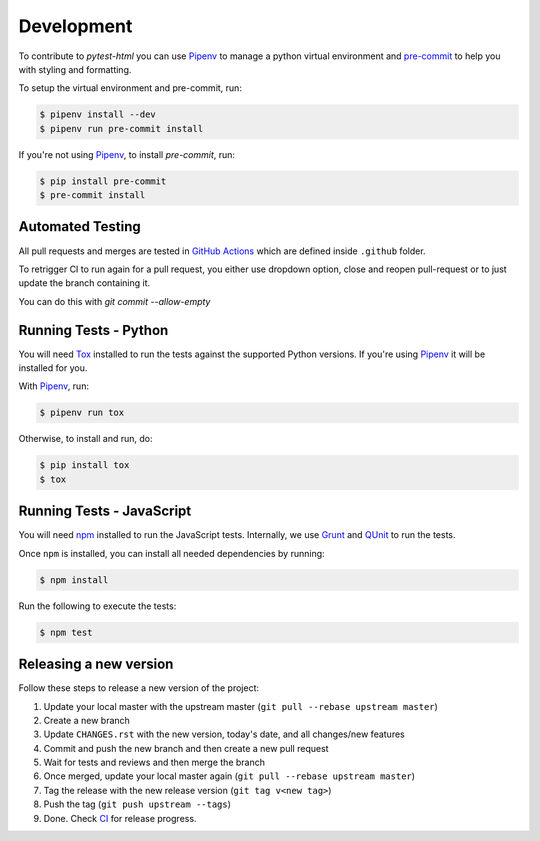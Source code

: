 Development
===========

To contribute to `pytest-html` you can use `Pipenv`_ to manage
a python virtual environment and `pre-commit <https://pre-commit.com/>`_ to help you with
styling and formatting.

To setup the virtual environment and pre-commit, run:

.. code-block:: bash

  $ pipenv install --dev
  $ pipenv run pre-commit install

If you're not using `Pipenv`_, to install `pre-commit`, run:

.. code-block:: bash

  $ pip install pre-commit
  $ pre-commit install


Automated Testing
-----------------

All pull requests and merges are tested in `GitHub Actions <https://github.com/pytest-dev/pytest-html/actions>`_
which are defined inside ``.github`` folder.

To retrigger CI to run again for a pull request, you either use dropdown
option, close and reopen pull-request or to just update the branch containing
it.

You can do this with `git commit --allow-empty`

Running Tests - Python
----------------------

You will need `Tox <https://tox.readthedocs.io>`_ installed to run the tests
against the supported Python versions. If you're using `Pipenv`_ it will be
installed for you.

With `Pipenv`_, run:

.. code-block:: bash

  $ pipenv run tox

Otherwise, to install and run, do:

.. code-block:: bash

  $ pip install tox
  $ tox

Running Tests - JavaScript
--------------------------

You will need `npm <https://www.npmjs.com>`_ installed to run the JavaScript tests.
Internally, we use `Grunt <https://gruntjs.com>`_ and `QUnit <https://qunitjs.com>`_ to run the tests.

Once ``npm`` is installed, you can install all needed dependencies by running:

.. code-block:: bash

  $ npm install

Run the following to execute the tests:

.. code-block:: bash

  $ npm test

Releasing a new version
-----------------------

Follow these steps to release a new version of the project:

#.  Update your local master with the upstream master (``git pull --rebase upstream master``)
#.  Create a new branch
#.  Update ``CHANGES.rst`` with the new version, today's date, and all changes/new features
#.  Commit and push the new branch and then create a new pull request
#.  Wait for tests and reviews and then merge the branch
#.  Once merged, update your local master again (``git pull --rebase upstream master``)
#.  Tag the release with the new release version (``git tag v<new tag>``)
#.  Push the tag (``git push upstream --tags``)
#. Done. Check `CI <https://github.com/pytest-dev/pytest-html/actions>`_ for release progress.

.. _Pipenv: https://pipenv.pypa.io/en/latest/
